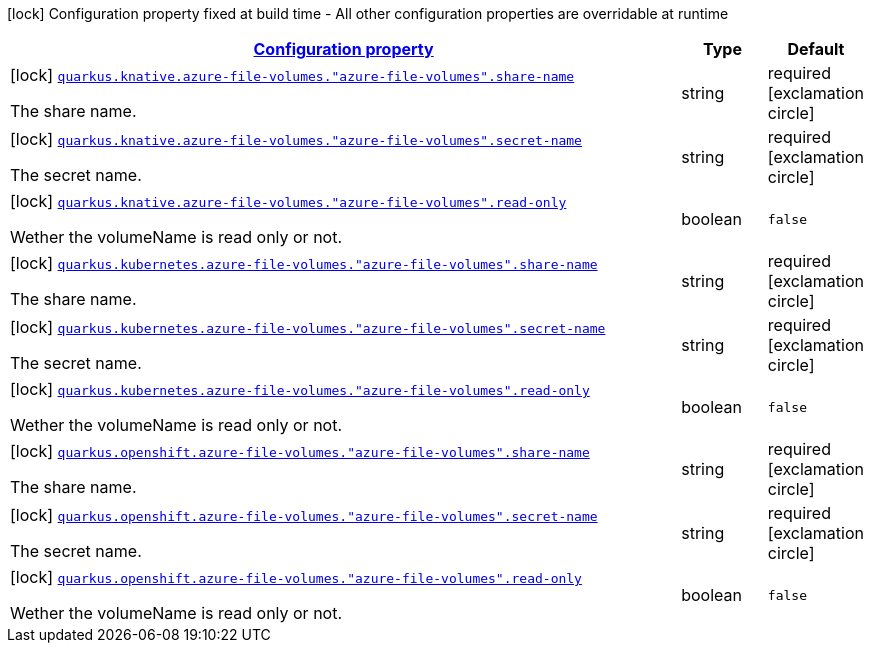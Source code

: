 [.configuration-legend]
icon:lock[title=Fixed at build time] Configuration property fixed at build time - All other configuration properties are overridable at runtime
[.configuration-reference, cols="80,.^10,.^10"]
|===

h|[[quarkus-kubernetes-config-group-azure-file-volume-config_configuration]]link:#quarkus-kubernetes-config-group-azure-file-volume-config_configuration[Configuration property]

h|Type
h|Default

a|icon:lock[title=Fixed at build time] [[quarkus-kubernetes-config-group-azure-file-volume-config_quarkus.knative.azure-file-volumes.-azure-file-volumes-.share-name]]`link:#quarkus-kubernetes-config-group-azure-file-volume-config_quarkus.knative.azure-file-volumes.-azure-file-volumes-.share-name[quarkus.knative.azure-file-volumes."azure-file-volumes".share-name]`

[.description]
--
The share name.
--|string 
|required icon:exclamation-circle[title=Configuration property is required]


a|icon:lock[title=Fixed at build time] [[quarkus-kubernetes-config-group-azure-file-volume-config_quarkus.knative.azure-file-volumes.-azure-file-volumes-.secret-name]]`link:#quarkus-kubernetes-config-group-azure-file-volume-config_quarkus.knative.azure-file-volumes.-azure-file-volumes-.secret-name[quarkus.knative.azure-file-volumes."azure-file-volumes".secret-name]`

[.description]
--
The secret name.
--|string 
|required icon:exclamation-circle[title=Configuration property is required]


a|icon:lock[title=Fixed at build time] [[quarkus-kubernetes-config-group-azure-file-volume-config_quarkus.knative.azure-file-volumes.-azure-file-volumes-.read-only]]`link:#quarkus-kubernetes-config-group-azure-file-volume-config_quarkus.knative.azure-file-volumes.-azure-file-volumes-.read-only[quarkus.knative.azure-file-volumes."azure-file-volumes".read-only]`

[.description]
--
Wether the volumeName is read only or not.
--|boolean 
|`false`


a|icon:lock[title=Fixed at build time] [[quarkus-kubernetes-config-group-azure-file-volume-config_quarkus.kubernetes.azure-file-volumes.-azure-file-volumes-.share-name]]`link:#quarkus-kubernetes-config-group-azure-file-volume-config_quarkus.kubernetes.azure-file-volumes.-azure-file-volumes-.share-name[quarkus.kubernetes.azure-file-volumes."azure-file-volumes".share-name]`

[.description]
--
The share name.
--|string 
|required icon:exclamation-circle[title=Configuration property is required]


a|icon:lock[title=Fixed at build time] [[quarkus-kubernetes-config-group-azure-file-volume-config_quarkus.kubernetes.azure-file-volumes.-azure-file-volumes-.secret-name]]`link:#quarkus-kubernetes-config-group-azure-file-volume-config_quarkus.kubernetes.azure-file-volumes.-azure-file-volumes-.secret-name[quarkus.kubernetes.azure-file-volumes."azure-file-volumes".secret-name]`

[.description]
--
The secret name.
--|string 
|required icon:exclamation-circle[title=Configuration property is required]


a|icon:lock[title=Fixed at build time] [[quarkus-kubernetes-config-group-azure-file-volume-config_quarkus.kubernetes.azure-file-volumes.-azure-file-volumes-.read-only]]`link:#quarkus-kubernetes-config-group-azure-file-volume-config_quarkus.kubernetes.azure-file-volumes.-azure-file-volumes-.read-only[quarkus.kubernetes.azure-file-volumes."azure-file-volumes".read-only]`

[.description]
--
Wether the volumeName is read only or not.
--|boolean 
|`false`


a|icon:lock[title=Fixed at build time] [[quarkus-kubernetes-config-group-azure-file-volume-config_quarkus.openshift.azure-file-volumes.-azure-file-volumes-.share-name]]`link:#quarkus-kubernetes-config-group-azure-file-volume-config_quarkus.openshift.azure-file-volumes.-azure-file-volumes-.share-name[quarkus.openshift.azure-file-volumes."azure-file-volumes".share-name]`

[.description]
--
The share name.
--|string 
|required icon:exclamation-circle[title=Configuration property is required]


a|icon:lock[title=Fixed at build time] [[quarkus-kubernetes-config-group-azure-file-volume-config_quarkus.openshift.azure-file-volumes.-azure-file-volumes-.secret-name]]`link:#quarkus-kubernetes-config-group-azure-file-volume-config_quarkus.openshift.azure-file-volumes.-azure-file-volumes-.secret-name[quarkus.openshift.azure-file-volumes."azure-file-volumes".secret-name]`

[.description]
--
The secret name.
--|string 
|required icon:exclamation-circle[title=Configuration property is required]


a|icon:lock[title=Fixed at build time] [[quarkus-kubernetes-config-group-azure-file-volume-config_quarkus.openshift.azure-file-volumes.-azure-file-volumes-.read-only]]`link:#quarkus-kubernetes-config-group-azure-file-volume-config_quarkus.openshift.azure-file-volumes.-azure-file-volumes-.read-only[quarkus.openshift.azure-file-volumes."azure-file-volumes".read-only]`

[.description]
--
Wether the volumeName is read only or not.
--|boolean 
|`false`

|===